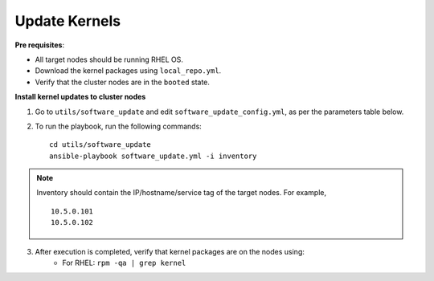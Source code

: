 Update Kernels
=================

**Pre requisites**:

* All target nodes should be running RHEL OS.
* Download the kernel packages using ``local_repo.yml``.
* Verify that the cluster nodes are in the ``booted`` state.


**Install kernel updates to cluster nodes**

1. Go to ``utils/software_update`` and edit ``software_update_config.yml``, as per the parameters table below.

.. csv-table:: Parameters for Kernel Update
      :file: ../Tables/kernel_update.csv
      :header-rows: 1
      :keepspace:

2. To run the playbook, run the following commands: ::

       cd utils/software_update
       ansible-playbook software_update.yml -i inventory

.. note:: Inventory should contain the IP/hostname/service tag of the target nodes. For example,
    ::
        10.5.0.101
        10.5.0.102

3. After execution is completed, verify that kernel packages are on the nodes using:
            * For RHEL: ``rpm -qa | grep kernel``